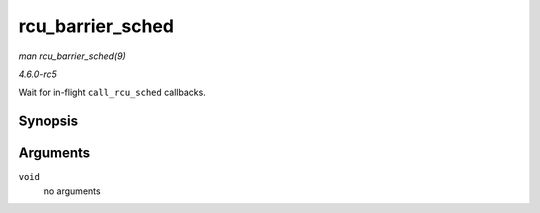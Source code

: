 .. -*- coding: utf-8; mode: rst -*-

.. _API-rcu-barrier-sched:

=================
rcu_barrier_sched
=================

*man rcu_barrier_sched(9)*

*4.6.0-rc5*

Wait for in-flight ``call_rcu_sched`` callbacks.


Synopsis
========

.. c:function:: void rcu_barrier_sched( void )

Arguments
=========

``void``
    no arguments


.. ------------------------------------------------------------------------------
.. This file was automatically converted from DocBook-XML with the dbxml
.. library (https://github.com/return42/sphkerneldoc). The origin XML comes
.. from the linux kernel, refer to:
..
.. * https://github.com/torvalds/linux/tree/master/Documentation/DocBook
.. ------------------------------------------------------------------------------
